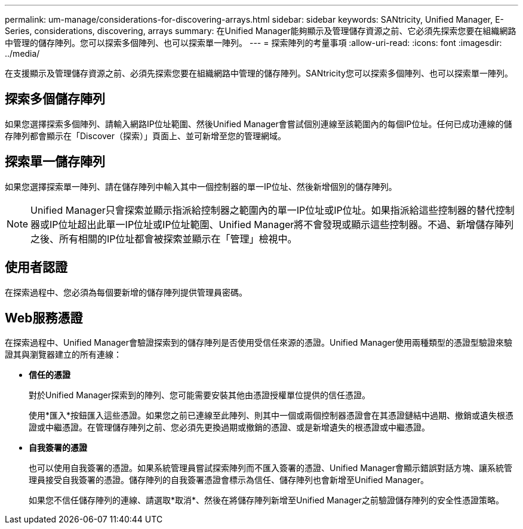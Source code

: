 ---
permalink: um-manage/considerations-for-discovering-arrays.html 
sidebar: sidebar 
keywords: SANtricity, Unified Manager, E-Series, considerations, discovering, arrays 
summary: 在Unified Manager能夠顯示及管理儲存資源之前、它必須先探索您要在組織網路中管理的儲存陣列。您可以探索多個陣列、也可以探索單一陣列。 
---
= 探索陣列的考量事項
:allow-uri-read: 
:icons: font
:imagesdir: ../media/


[role="lead"]
在支援顯示及管理儲存資源之前、必須先探索您要在組織網路中管理的儲存陣列。SANtricity您可以探索多個陣列、也可以探索單一陣列。



== 探索多個儲存陣列

如果您選擇探索多個陣列、請輸入網路IP位址範圍、然後Unified Manager會嘗試個別連線至該範圍內的每個IP位址。任何已成功連線的儲存陣列都會顯示在「Discover（探索）」頁面上、並可新增至您的管理網域。



== 探索單一儲存陣列

如果您選擇探索單一陣列、請在儲存陣列中輸入其中一個控制器的單一IP位址、然後新增個別的儲存陣列。

[NOTE]
====
Unified Manager只會探索並顯示指派給控制器之範圍內的單一IP位址或IP位址。如果指派給這些控制器的替代控制器或IP位址超出此單一IP位址或IP位址範圍、Unified Manager將不會發現或顯示這些控制器。不過、新增儲存陣列之後、所有相關的IP位址都會被探索並顯示在「管理」檢視中。

====


== 使用者認證

在探索過程中、您必須為每個要新增的儲存陣列提供管理員密碼。



== Web服務憑證

在探索過程中、Unified Manager會驗證探索到的儲存陣列是否使用受信任來源的憑證。Unified Manager使用兩種類型的憑證型驗證來驗證其與瀏覽器建立的所有連線：

* *信任的憑證*
+
對於Unified Manager探索到的陣列、您可能需要安裝其他由憑證授權單位提供的信任憑證。

+
使用*匯入*按鈕匯入這些憑證。如果您之前已連線至此陣列、則其中一個或兩個控制器憑證會在其憑證鏈結中過期、撤銷或遺失根憑證或中繼憑證。在管理儲存陣列之前、您必須先更換過期或撤銷的憑證、或是新增遺失的根憑證或中繼憑證。

* *自我簽署的憑證*
+
也可以使用自我簽署的憑證。如果系統管理員嘗試探索陣列而不匯入簽署的憑證、Unified Manager會顯示錯誤對話方塊、讓系統管理員接受自我簽署的憑證。儲存陣列的自我簽署憑證會標示為信任、儲存陣列也會新增至Unified Manager。

+
如果您不信任儲存陣列的連線、請選取*取消*、然後在將儲存陣列新增至Unified Manager之前驗證儲存陣列的安全性憑證策略。


